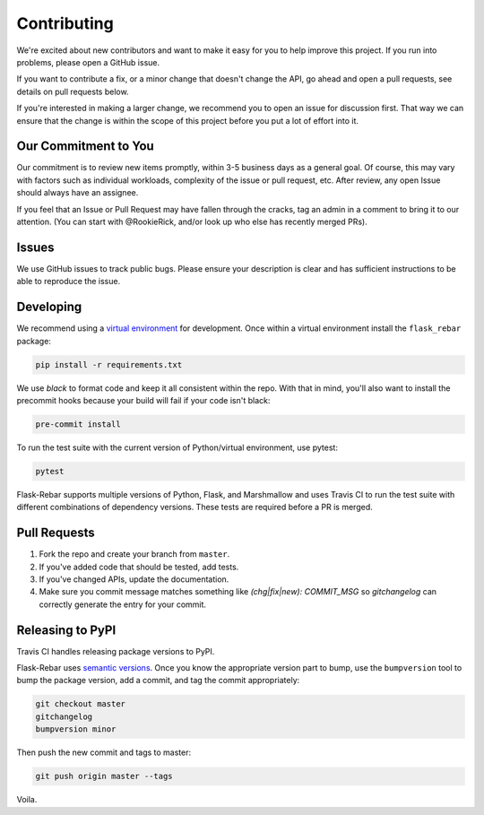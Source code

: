 Contributing
============

We're excited about new contributors and want to make it easy for you to help improve this project. If you run into problems, please open a GitHub issue.

If you want to contribute a fix, or a minor change that doesn't change the API, go ahead and open a pull requests, see details on pull requests below.

If you're interested in making a larger change, we recommend you to open an issue for discussion first. That way we can ensure that the change is within the scope of this project before you put a lot of effort into it.

Our Commitment to You
----------------------------------

Our commitment is to review new items promptly, within 3-5 business days as a general goal. Of course, this may vary with factors such as individual workloads, complexity of the issue or pull request, etc.  After review, any open Issue should always have an assignee.

If you feel that an Issue or Pull Request may have fallen through the cracks, tag an admin in a comment to bring it to our attention. (You can start with @RookieRick, and/or look up who else has recently merged PRs).

Issues
------

We use GitHub issues to track public bugs. Please ensure your description is clear and has sufficient instructions to be able to reproduce the issue.


Developing
----------

We recommend using a `virtual environment <https://docs.python.org/3/tutorial/venv.html>`_ for development. Once within a virtual environment install the ``flask_rebar`` package:

.. code-block:: bash

   pip install -r requirements.txt

We use `black` to format code and keep it all consistent within the repo. With that in mind, you'll also want to install the precommit hooks because your build will fail if your code isn't black:

.. code-block:: bash

   pre-commit install

To run the test suite with the current version of Python/virtual environment, use pytest:

.. code-block:: bash

   pytest

Flask-Rebar supports multiple versions of Python, Flask, and Marshmallow and uses Travis CI to run the test suite with different combinations of dependency versions. These tests are required before a PR is merged.


Pull Requests
-------------

1. Fork the repo and create your branch from ``master``.
2. If you've added code that should be tested, add tests.
3. If you've changed APIs, update the documentation.
4. Make sure you commit message matches something like `(chg|fix|new): COMMIT_MSG` so `gitchangelog` can correctly generate the entry for your commit.


Releasing to PyPI
-----------------

Travis CI handles releasing package versions to PyPI.

Flask-Rebar uses `semantic versions <https://semver.org/>`_. Once you know the appropriate version part to bump, use the ``bumpversion`` tool to bump the package version, add a commit, and tag the commit appropriately:

.. code-block:: bash

   git checkout master
   gitchangelog
   bumpversion minor

Then push the new commit and tags to master:

.. code-block:: bash

   git push origin master --tags

Voila.
